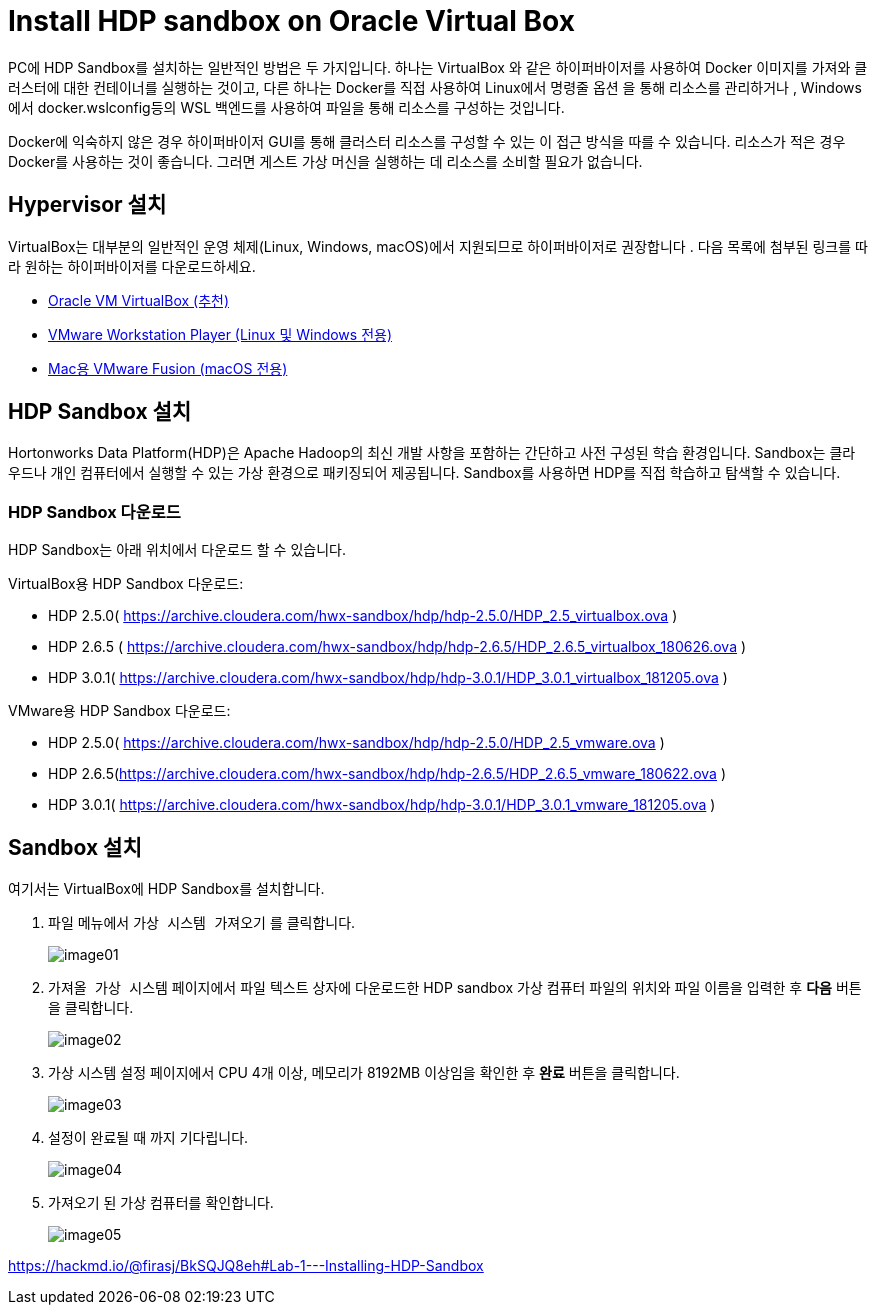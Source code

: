 = Install HDP sandbox on Oracle Virtual Box

PC에 HDP Sandbox를 설치하는 일반적인 방법은 두 가지입니다. 하나는 VirtualBox 와 같은 하이퍼바이저를 사용하여 Docker 이미지를 가져와 클러스터에 대한 컨테이너를 실행하는 것이고, 다른 하나는 Docker를 직접 사용하여 Linux에서 명령줄 옵션 을 통해 리소스를 관리하거나 , Windows에서 docker.wslconfig등의 WSL 백엔드를 사용하여 파일을 통해 리소스를 구성하는 것입니다.

Docker에 익숙하지 않은 경우 하이퍼바이저 GUI를 통해 클러스터 리소스를 구성할 수 있는 이 접근 방식을 따를 수 있습니다. 리소스가 적은 경우 Docker를 사용하는 것이 좋습니다. 그러면 게스트 가상 머신을 실행하는 데 리소스를 소비할 필요가 없습니다.

== Hypervisor 설치

VirtualBox는 대부분의 일반적인 운영 체제(Linux, Windows, macOS)에서 지원되므로 하이퍼바이저로 권장합니다 . 다음 목록에 첨부된 링크를 따라 원하는 하이퍼바이저를 다운로드하세요.

* link:./https://www.virtualbox.org/[Oracle VM VirtualBox (추천)]
* link:./https://www.vmware.com/products/desktop-hypervisor/workstation-and-fusion[VMware Workstation Player (Linux 및 Windows 전용)]
* link:./https://www.vmware.com/products/desktop-hypervisor/workstation-and-fusion[Mac용 VMware Fusion (macOS 전용)]

== HDP Sandbox 설치

Hortonworks Data Platform(HDP)은 Apache Hadoop의 최신 개발 사항을 포함하는 간단하고 사전 구성된 학습 환경입니다. Sandbox는 클라우드나 개인 컴퓨터에서 실행할 수 있는 가상 환경으로 패키징되어 제공됩니다. Sandbox를 사용하면 HDP를 직접 학습하고 탐색할 수 있습니다.
 
=== HDP Sandbox 다운로드

HDP Sandbox는 아래 위치에서 다운로드 할 수 있습니다.

VirtualBox용 HDP Sandbox 다운로드:

* HDP 2.5.0( https://archive.cloudera.com/hwx-sandbox/hdp/hdp-2.5.0/HDP_2.5_virtualbox.ova )
* HDP 2.6.5 ( https://archive.cloudera.com/hwx-sandbox/hdp/hdp-2.6.5/HDP_2.6.5_virtualbox_180626.ova )
* HDP 3.0.1( https://archive.cloudera.com/hwx-sandbox/hdp/hdp-3.0.1/HDP_3.0.1_virtualbox_181205.ova )

VMware용 HDP Sandbox 다운로드:

* HDP 2.5.0( https://archive.cloudera.com/hwx-sandbox/hdp/hdp-2.5.0/HDP_2.5_vmware.ova )
* HDP 2.6.5(https://archive.cloudera.com/hwx-sandbox/hdp/hdp-2.6.5/HDP_2.6.5_vmware_180622.ova )
* HDP 3.0.1( https://archive.cloudera.com/hwx-sandbox/hdp/hdp-3.0.1/HDP_3.0.1_vmware_181205.ova )

== Sandbox 설치

여기서는 VirtualBox에 HDP Sandbox를 설치합니다. 

1. `파일` 메뉴에서 `가상 시스템 가져오기` 를 클릭합니다.
+
image:../images/image01.png[]
+
2. `가져올 가상 시스템` 페이지에서 파일 텍스트 상자에 다운로드한 HDP sandbox 가상 컴퓨터 파일의 위치와 파일 이름을 입력한 후 **다음** 버튼을 클릭합니다.
+
image:../images/image02.png[]
+
3. 가상 시스템 설정 페이지에서 CPU 4개 이상, 메모리가 8192MB 이상임을 확인한 후 **완료** 버튼을 클릭합니다.
+
image:../images/image03.png[]
+
4. 설정이 완료될 때 까지 기다립니다.
+
image:../images/image04.png[]
+
5. 가져오기 된 가상 컴퓨터를 확인합니다.
+
image:../images/image05.png[]


https://hackmd.io/@firasj/BkSQJQ8eh#Lab-1---Installing-HDP-Sandbox
